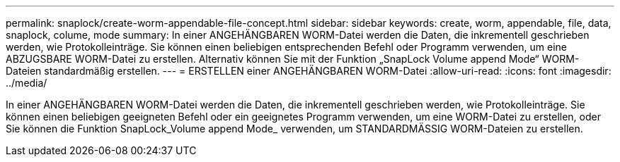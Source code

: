 ---
permalink: snaplock/create-worm-appendable-file-concept.html 
sidebar: sidebar 
keywords: create, worm, appendable, file, data, snaplock, colume, mode 
summary: In einer ANGEHÄNGBAREN WORM-Datei werden die Daten, die inkrementell geschrieben werden, wie Protokolleinträge. Sie können einen beliebigen entsprechenden Befehl oder Programm verwenden, um eine ABZUGSBARE WORM-Datei zu erstellen. Alternativ können Sie mit der Funktion „SnapLock Volume append Mode“ WORM-Dateien standardmäßig erstellen. 
---
= ERSTELLEN einer ANGEHÄNGBAREN WORM-Datei
:allow-uri-read: 
:icons: font
:imagesdir: ../media/


[role="lead"]
In einer ANGEHÄNGBAREN WORM-Datei werden die Daten, die inkrementell geschrieben werden, wie Protokolleinträge. Sie können einen beliebigen geeigneten Befehl oder ein geeignetes Programm verwenden, um eine WORM-Datei zu erstellen, oder Sie können die Funktion SnapLock_Volume append Mode_ verwenden, um STANDARDMÄSSIG WORM-Dateien zu erstellen.
